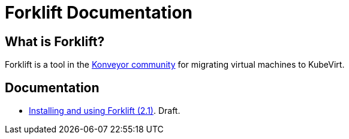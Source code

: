 # Forklift Documentation
:page-layout: default
:keywords: migration, VMware, OpenShift Virtualization, KubeVirt, migrating, virtual machines, OpenShift

## What is Forklift?

Forklift is a tool in the link:https://konveyor.io/[Konveyor community] for migrating virtual machines to KubeVirt.

## Documentation

* link:documentation/doc-Migration_Toolkit_for_Virtualization/master/index.html[Installing and using Forklift (2.1)]. Draft.
